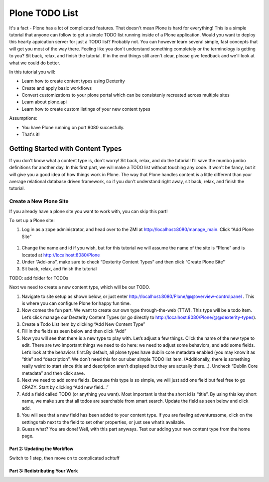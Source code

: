 ===============
Plone TODO List
===============
It's a fact - Plone has a lot of complicated features. That doesn't mean Plone is hard for everything! This is a simple tutorial that anyone can follow to get a simple TODO list running inside of a Plone application. Would you want to deploy this hearty appication server for just a TODO list? Probably not. You can however learn several simple, fast concepts that will get you most of the way there. Feeling like you don't understand something completely or the terminology is getting to you? Sit back, relax, and finish the tutorial. If in the end things still aren't clear, please give feedback and we'll look at what we could do better.

In this tutorial you will:

* Learn how to create content types using Dexterity 
* Create and apply basic workflows
* Convert customizations to your plone portal which can be consistenly recreated across multiple sites
* Learn about plone.api
* Learn how to create custom listings of your new content types

Assumptions:

* You have Plone running on port 8080 succesfully.
* That's it!

Getting Started with Content Types
------------------------------
If you don't know what a content type is, don't worry! Sit back, relax, and do the tutorial! I'll save the mumbo jumbo definitions for another day. In this first part, we will make a TODO list without touching any code. It won't be fancy, but it will give you a good idea of how things work in Plone. The way that Plone handles content is a little different than your average relational database driven framework, so if you don't understand right away, sit back, relax, and finish the tutorial.

Create a New Plone Site
^^^^^^^^^^^^^^^^^^^^^^^
If you already have a plone site you want to work with, you can skip this part!

To set up a Plone site:

#. Log in as a zope administrator, and head over to the ZMI at  http://localhost:8080/manage_main. Click “Add Plone Site”

.. figure:: https://raw.github.com/zupo/collective.todoapp/master/docs/images/create_plone_site.jpg

#. Change the name and id if you wish, but for this tutorial we will assume the name of the site is “Plone” and is located at http://localhost:8080/Plone
#. Under “Add-ons”, make sure to check “Dexterity Content Types” and then click “Create Plone Site"
#. Sit back, relax, and finish the tutorial

TODO: add folder for TODOs

Next we need to create a new content type, which will be our TODO.

#. Navigate to site setup as shown below, or just enter http://localhost:8080/Plone/@@overview-controlpanel . This is where you can configure Plone for happy fun time.
#. Now comes the fun part. We want to create our own type through-the-web (TTW). This type will be a todo item. Let’s click manage our Dexterity Content Types (or go directly to http://localhost:8080/Plone/@@dexterity-types).
#. Create a Todo List Item by clicking “Add New Content Type”
#. Fill in the fields as seen below and then click “Add” 
#. Now you will see that there is a new type to play with. Let’s adjust a few things. Click the name of the new type to edit. There are two important things we need to do here: we need to adjust some behaviors, and add some fields. Let’s look at the behaviors first.By default, all plone types have dublin core metadata enabled (you may know it as “title” and “description”. We don’t need this for our uber simple TODO list item. (Additionally, there is something really weird to start since title and description aren’t displayed but they are actually there...). Uncheck “Dublin Core metadata” and then click save.
#. Next we need to add some fields. Because this type is so simple, we will just add one field but feel free to go CRAZY. Start by clicking “Add new field...”
#. Add a field called TODO (or anything you want). Most important is that the short id is “title”. By using this key short name, we make sure that all todos are searchable from smart search. Update the field as seen below and click add.
#. You will see that a new field has been added to your content type. If you are feeling adventuresome, click on the settings tab next to the field to set other properties, or just see what’s available.
#. Guess what? You are done! Well, with this part anyways. Test our adding your new content type from the home page.

Part 2: Updating the Workflow
=============================
Switch to 1 step, then move on to complicated schtuff

Part 3: Redistributing Your Work
================================
